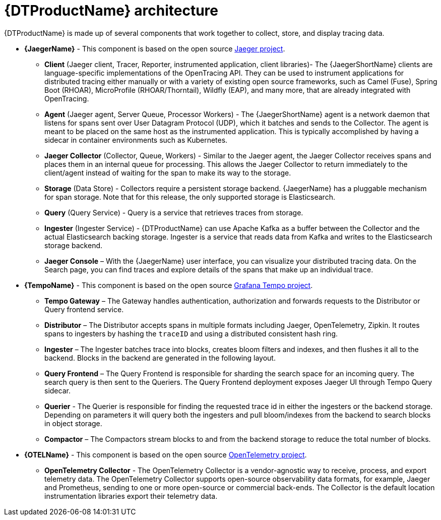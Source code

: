 ////
This module included in the following assemblies:
-service_mesh/v2x/ossm-architecture.adoc
-dist_tracing_arch/distr-tracing-architecture.adoc
////
:_content-type: CONCEPT
[id="distr-tracing-architecture_{context}"]
= {DTProductName} architecture

{DTProductName} is made up of several components that work together to collect, store, and display tracing data.

* *{JaegerName}* - This component is based on the open source link:https://www.jaegertracing.io/[Jaeger project].

** *Client* (Jaeger client, Tracer, Reporter, instrumented application, client libraries)- The {JaegerShortName} clients are language-specific implementations of the OpenTracing API. They can be used to instrument applications for distributed tracing either manually or with a variety of existing open source frameworks, such as Camel (Fuse), Spring Boot (RHOAR), MicroProfile (RHOAR/Thorntail), Wildfly (EAP), and many more, that are already integrated with OpenTracing.

** *Agent* (Jaeger agent, Server Queue, Processor Workers) - The {JaegerShortName} agent is a network daemon that listens for spans sent over User Datagram Protocol (UDP), which it batches and sends to the Collector. The agent is meant to be placed on the same host as the instrumented application. This is typically accomplished by having a sidecar in container environments such as Kubernetes.

** *Jaeger Collector* (Collector, Queue, Workers) - Similar to the Jaeger agent, the Jaeger Collector receives spans and places them in an internal queue for processing. This allows the Jaeger Collector to return immediately to the client/agent instead of waiting for the span to make its way to the storage.

** *Storage* (Data Store) - Collectors require a persistent storage backend. {JaegerName} has a pluggable mechanism for span storage. Note that for this release, the only supported storage is Elasticsearch.

** *Query* (Query Service) - Query is a service that retrieves traces from storage.

** *Ingester* (Ingester Service) - {DTProductName} can use Apache Kafka as a buffer between the Collector and the actual Elasticsearch backing storage. Ingester is a service that reads data from Kafka and writes to the Elasticsearch storage backend.

** *Jaeger Console* – With the {JaegerName} user interface, you can visualize your distributed tracing data. On the Search page, you can find traces and explore details of the spans that make up an individual trace.

* *{TempoName}* - This component is based on the open source link:https://github.com/grafana/tempo/[Grafana Tempo project].

** *Tempo Gateway* – The Gateway handles authentication, authorization and forwards requests to the Distributor or Query frontend service.

** *Distributor* – The Distributor accepts spans in multiple formats including Jaeger, OpenTelemetry, Zipkin. It routes spans to ingesters by hashing the `+traceID+` and using a distributed consistent hash ring.

** *Ingester* – The Ingester batches trace into blocks, creates bloom filters and indexes, and then flushes it all to the backend. Blocks in the backend are generated in the following layout.

** *Query Frontend* – The Query Frontend is responsible for sharding the search space for an incoming query. The search query is then sent to the Queriers. The Query Frontend deployment exposes Jaeger UI through Tempo Query sidecar.

** *Querier* - The Querier is responsible for finding the requested trace id in either the ingesters or the backend storage. Depending on parameters it will query both the ingesters and pull bloom/indexes from the backend to search blocks in object storage.

** *Compactor* – The Compactors stream blocks to and from the backend storage to reduce the total number of blocks.

* *{OTELName}* - This component is based on the open source link:https://opentelemetry.io/[OpenTelemetry project].

** *OpenTelemetry Collector* - The OpenTelemetry Collector is a vendor-agnostic way to receive, process, and export telemetry data. The OpenTelemetry Collector supports open-source observability data formats, for example, Jaeger and Prometheus, sending to one or more open-source or commercial back-ends. The Collector is the default location instrumentation libraries export their telemetry data.

